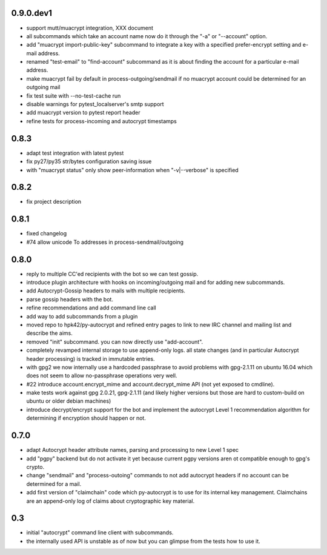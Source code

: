0.9.0.dev1
-----------------------

- support mutt/muacrypt integration, XXX document

- all subcommands which take an account name now do it
  through the "-a" or "--account" option.

- add "muacrypt import-public-key" subcommand to integrate
  a key with a specified prefer-encrypt setting and e-mail
  address.

- renamed "test-email" to "find-account" subcommand as
  it is about finding the account for a particular e-mail address.

- make muacrypt fail by default in process-outgoing/sendmail
  if no muacrypt account could be determined for an outgoing mail

- fix test suite with --no-test-cache run

- disable warnings for pytest_localserver's smtp support

- add muacrypt version to pytest report header

- refine tests for process-incoming and autocrypt timestamps


0.8.3
-----------------------

- adapt test integration with latest pytest

- fix py27/py35 str/bytes configuration saving issue

- with "muacrypt status" only show
  peer-information when "-v|--verbose" is specified


0.8.2
-----------------------

- fix project description

0.8.1
-----------------------

- fixed changelog

- #74 allow unicode To addresses in process-sendmail/outgoing

0.8.0
-----------------------

- reply to multiple CC'ed recipients with the bot so we can test
  gossip.

- introduce plugin architecture with hooks on incoming/outgoing mail
  and for adding new subcommands.

- add Autocrypt-Gossip headers to mails with multiple recipients.

- parse gossip headers with the bot.

- refine recommendations and add command line call

- add way to add subcommands from a plugin

- moved repo to hpk42/py-autocrypt and refined entry pages to link
  to new IRC channel and mailing list and describe the aims.

- removed "init" subcommand.  you can now directly use "add-account".

- completely revamped internal storage to use append-only logs.
  all state changes (and in particular Autocrypt header processing)
  is tracked in immutable entries.

- with gpg2 we now internally use a hardcoded passphrase to avoid
  problems with gpg-2.1.11 on ubuntu 16.04 which does not seem
  to allow no-passphrase operations very well.

- #22 introduce account.encrypt_mime and account.decrypt_mime API
  (not yet exposed to cmdline).

- make tests work against gpg 2.0.21, gpg-2.1.11 (and likely higher
  versions but those are hard to custom-build on ubuntu or older debian
  machines)

- introduce decrypt/encrypt support for the bot and implement
  the autocrypt Level 1 recommendation algorithm for determining
  if encryption should happen or not.



0.7.0
-------

- adapt Autocrypt header attribute names, parsing and processing to
  new Level 1 spec

- add "pgpy" backend but do not activate it yet because current pgpy
  versions aren ot compatible enough to gpg's crypto.

- change "sendmail" and "process-outoing" commands to not add autocrypt
  headers if no account can be determined for a mail.

- add first version of "claimchain" code which py-autocrypt is to
  use for its internal key management.  Claimchains are an append-only
  log of claims about cryptographic key material.


0.3
---

- initial "autocrypt" command line client with subcommands.

- the internally used API is unstable as of now
  but you can glimpse from the tests how to use
  it.

